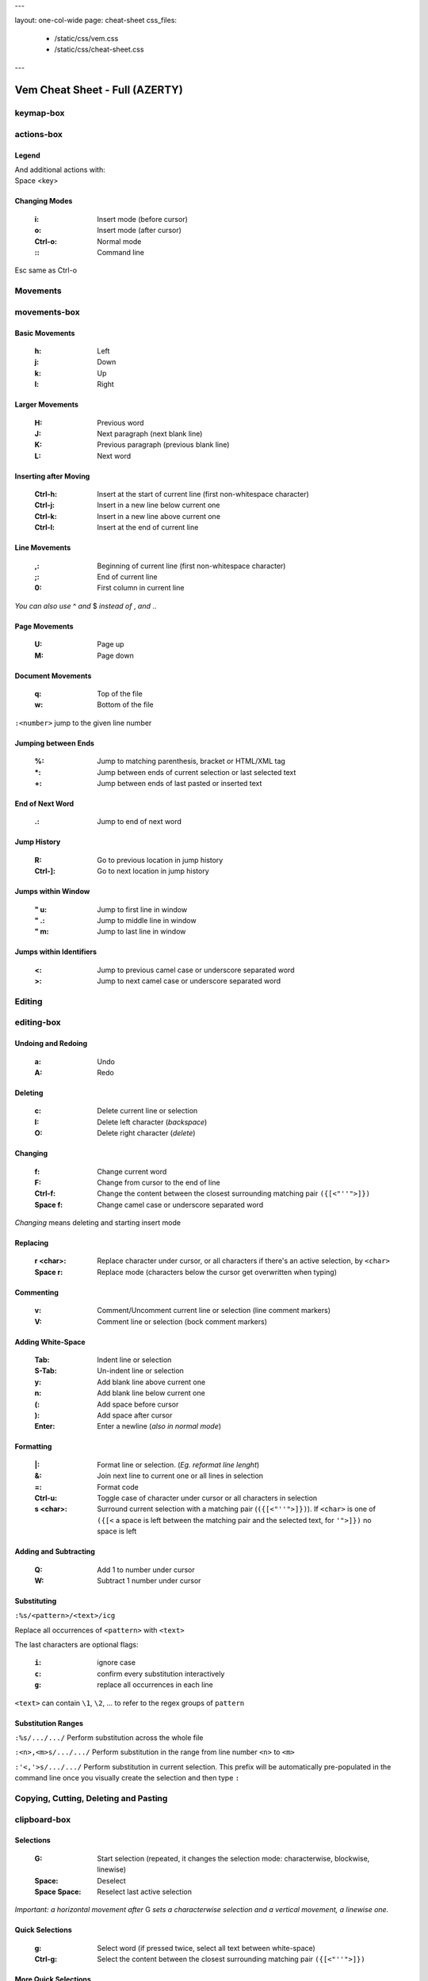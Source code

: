 ---

layout: one-col-wide
page: cheat-sheet
css_files:
  - /static/css/vem.css
  - /static/css/cheat-sheet.css

---

.. role:: key
.. default-role:: key

===============================
Vem Cheat Sheet - Full (AZERTY)
===============================

keymap-box
==========

.. image:: /static/img/cheat-sheets/azerty-full.png
    :class: screenshot
    :target: /static/img/cheat-sheets/azerty-full.png

actions-box
===========

Legend
""""""

.. image:: /static/img/cheat-sheets/leyend.png
    :class: center
    :width: 100px

| And additional actions with:
| `Space` `<key>`

Changing Modes
""""""""""""""

    :`i`: Insert mode (before cursor)
    :`o`: Insert mode (after cursor)
    :`Ctrl-o`: Normal mode
    :`\:`: Command line

`Esc` same as `Ctrl-o`

Movements
=========

.. class:: card-box

movements-box
=============

Basic Movements
"""""""""""""""

    :`h`: Left
    :`j`: Down
    :`k`: Up
    :`l`: Right

Larger Movements
""""""""""""""""

    :`H`: Previous word
    :`J`: Next paragraph (next blank line)
    :`K`: Previous paragraph (previous blank line)
    :`L`: Next word

Inserting after Moving
""""""""""""""""""""""

    :`Ctrl-h`: Insert at the start of current line
        (first non-whitespace character)
    :`Ctrl-j`: Insert in a new line below current one
    :`Ctrl-k`: Insert in a new line above current one
    :`Ctrl-l`: Insert at the end of current line

Line Movements
""""""""""""""

    :`,`: Beginning of current line
        (first non-whitespace character)
    :`;`: End of current line
    :`0`: First column in current line

*You can also use* `^` *and* `$` *instead of* `,` *and* `.`.

Page Movements
""""""""""""""

    :`U`: Page up
    :`M`: Page down

Document Movements
""""""""""""""""""

    :`q`: Top of the file
    :`w`: Bottom of the file

``:<number>`` jump to the given line number

Jumping between Ends
""""""""""""""""""""

    :`%`: Jump to matching parenthesis, bracket or HTML/XML tag
    :`*`: Jump between ends of current selection or last selected text
    :`+`: Jump between ends of last pasted or inserted text

End of Next Word
""""""""""""""""

    :`.`: Jump to end of next word

Jump History
""""""""""""

    :`R`: Go to previous location in jump history
    :`Ctrl-]`: Go to next location in jump history

Jumps within Window
"""""""""""""""""""

    :`"` `u`: Jump to first line in window
    :`"` `.`: Jump to middle line in window
    :`"` `m`: Jump to last line in window

Jumps within Identifiers
""""""""""""""""""""""""

    :`<`: Jump to previous camel case or underscore separated word
    :`>`: Jump to next camel case or underscore separated word


Editing
=======

.. class:: card-box

editing-box
===========

Undoing and Redoing
"""""""""""""""""""

    :`a`: Undo
    :`A`: Redo

Deleting
""""""""

    :`c`: Delete current line or selection
    :`I`: Delete left character (*backspace*)
    :`O`: Delete right character (*delete*)

Changing
""""""""

    :`f`: Change current word
    :`F`: Change from cursor to the end of line
    :`Ctrl-f`: Change the content between the closest
        surrounding matching pair ``({[<"''">]})``
    :`Space` `f`: Change camel case or underscore separated word

*Changing* means deleting and starting insert mode

Replacing
"""""""""

    :`r` `<char>`: Replace character under cursor, or all characters if there's
        an active selection, by ``<char>``
    :`Space` `r`: Replace mode
        (characters below the cursor get overwritten when typing)

Commenting
""""""""""

    :`v`: Comment/Uncomment current line or selection (line comment markers)
    :`V`: Comment line or selection (bock comment markers)

Adding White-Space
""""""""""""""""""

    :`Tab`: Indent line or selection
    :`S-Tab`: Un-indent line or selection
    :`y`: Add blank line above current one
    :`n`: Add blank line below current one
    :`(`: Add space before cursor
    :`)`: Add space after cursor
    :`Enter`: Enter a newline (*also in normal mode*)

Formatting
""""""""""

    :`|`: Format line or selection. (*Eg. reformat line lenght*)
    :`&`: Join next line to current one or all lines in selection
    :`=`: Format code
    :`Ctrl-u`: Toggle case of character under cursor
        or all characters in selection
    :`s` `<char>`: Surround current selection with a matching pair
        (``({[<"''">]})``). If ``<char>`` is one of ``({[<`` a space is left
        between the matching pair and the selected text, for ``'">]})`` no space is
        left

Adding and Subtracting
""""""""""""""""""""""

    :`Q`: Add 1 to number under cursor
    :`W`: Subtract 1 number under cursor

Substituting
""""""""""""

``:%s/<pattern>/<text>/icg``

Replace all occurrences of ``<pattern>`` with ``<text>``

The last characters are optional flags:

    :``i``: ignore case
    :``c``: confirm every substitution interactively
    :``g``: replace all occurrences in each line

``<text>`` can contain ``\1``, ``\2``, ... to refer to the regex groups of
``pattern``

Substitution Ranges
"""""""""""""""""""

``:%s/.../.../`` Perform substitution across the whole file

``:<n>,<m>s/.../.../`` Perform substitution in the range from line number ``<n>`` to ``<m>``

``:'<,'>s/.../.../`` Perform substitution in current selection. This prefix will be
automatically pre-populated in the command line once you visually create the
selection and then type ``:``


Copying, Cutting, Deleting and Pasting
======================================

.. class:: card-box

clipboard-box
=============

Selections
""""""""""

    :`G`: Start selection
        (repeated, it changes the selection mode:
        characterwise, blockwise, linewise)

    :`Space`: Deselect
    :`Space` `Space`: Reselect last active selection

*Important: a horizontal movement after* `G` *sets a characterwise selection*
*and a vertical movement, a linewise one.*

Quick Selections
""""""""""""""""

    :`g`: Select word (if pressed twice, select all text between white-space)
    :`Ctrl-g`: Select the content between the closest
        surrounding matching pair ``({[<"''">]})``

More Quick Selections
"""""""""""""""""""""

    :`Space` `a`: Select all
    :`Space` `p`: Select paragraph
    :`Space` `P`: Select last pasted text
    :`Space` `g`: Select camel case or underscore separated word
    :`Space` `G`: Select inner line
        (not including leading and trailing white-space)


Selecting Text Objects
""""""""""""""""""""""

    :`G` `i` `<obj>`: Inner selection of ``<obj>``
    :`G` `o` `<obj>`: Outer selection of ``<obj>``

*Outer* selections include surrounding white-space, quotes or
parenthesis/brackets while *Inner* ones don't.

See next cards for the possible values of ``<obj>``.

Text Objects I
""""""""""""""

    :`l`: Line
    :`s`: Sentence
    :`p`: Paragraph

To use with `G` `i` and `G` `o`.

Text Objects II
"""""""""""""""

    :`(`: Text between parenthesis
    :`{`: Text between curly brackets
    :`[`: Text between square brackets
    :`<`: Text between angle brackets
    :`t`: Text between HTML/XML tags
    :`'`: Text between single quotes
    :`"`: Text between double quotes

To use with `G` `i` and `G` `o`.

Copying, Cutting and Deleting
"""""""""""""""""""""""""""""

    :`e`: Copy line or selection
    :`d`: Cut line or selection
    :`c`: Delete line or selection
    :`Ctrl-d`: Like `d` but start insert mode afterwards

Secondary Clipboard
"""""""""""""""""""

    :`E`: Copy line or selection into secondary clipboard
    :`D`: Cut line or selection into secondary clipboard

Pasting
"""""""

    :`p`: Paste
    :`P`: Paste secondary clipboard

Advanced Pasting I
""""""""""""""""""

    :`Ctlr-p` `h`: Paste before cursor
    :`Ctlr-p` `j`: Paste below current line
    :`Ctlr-p` `k`: Paste above current line
    :`Ctlr-p` `l`: Paste after cursor (same as `p`)

Advanced Pasting II
"""""""""""""""""""

    :`Ctlr-p` `,`: Paste at line beginning
    :`Ctlr-p` `;`: Paste at line end
    :`Ctrl-p` `Tab`: Paste below current line
        using its same indentation level


Files
=====

.. class:: card-box

files-box
=========

New File
""""""""

    :`Ctrl-t`: New file
    :`Ctrl-w` `Ctrl-]`: New file in vertical window
    :`Ctrl-w` `Ctrl-_`: New file in horizontal window
    :`Ctrl-w` `Ctrl-^`: New file in new tabpage

*You can also use* `Ctrl-6` *instead of* `Ctrl-^`
*(which can be difficult to type in some keyboards).*

Opening Files
"""""""""""""

    :`Z`: Open file
    :`space` `w`: Fuzzy finder
    :`space` `W`: Most recently used
    :`space` `_`: Open filename under cursor

``:e <path>`` open file using the command line

Saving Files
""""""""""""

    :`s`: Save
    :`space` `s`: Save all

``:saveas <path>`` save as...

Closing Files
"""""""""""""

    :`x`: Close (and quit if last one)
    :`Ctrl-x`: Close but keep window layout
    :`space` `x`: Close all and quit

Switching between open files
""""""""""""""""""""""""""""

    :`z`: Switch between open files
    :`t`: Next open file
    :`T`: Previous open file
    :`#`: Last visited file (alternate file)
    :`{`: Move current file to the left in tabline
    :`}`: Move current file to the right in tabline


File Browser
============

.. class:: card-box

filebrowser-box
===============

File Browser: Opening and Closing
"""""""""""""""""""""""""""""""""

    :`Z`: Open file browser
    :`x`: Close file browser

File Browser: Basic Actions
"""""""""""""""""""""""""""

    :`h`: Go to parent directory
    :`j`: Cursor down
    :`k`: Cursor up
    :`l` or `Enter`: Open file or enter directory

File Browser: Opening Files
"""""""""""""""""""""""""""

    :`Ctrl-]`: Open file in vertical window
    :`Ctrl-_`: Open file in horizontal window
    :`Ctrl-^`: Open file in new tabpage
    :`Ctrl-t`: Create new file

*You can also use* `Ctrl-6` *instead of* `Ctrl-^`
*(which can be difficult to type in some keyboards).*

File Browser: Multi-Open
""""""""""""""""""""""""

    :`G`: Start selection. Use movement keys to create your
        selection and open all selected files by using any
        of the file opening actions.


Fuzzy Finder
============

.. class:: card-box

fuzzyfinder-box
===============

File Browser: Opening and Closing
"""""""""""""""""""""""""""""""""

    :`z`: Switch between open files
    :`Space` `z`: Find files
    :`Space` `Z`: Find most recently used files
    :`Ctrl-o`: Close fuzzy finder

    :`Shift-Tab`: Cycle between open file, file and mru searches
    :`Ctrl-Tab`: Cycle between open file, file and mru searches
        (opposite direction)

Fuzzy Finder: Movements
"""""""""""""""""""""""

    :`Ctrl-h`: Move cursor left
    :`Ctrl-j`: Move up in the list of matching files
    :`Ctrl-k`: Move down in the list of matching files
    :`Ctrl-l`: Move cursor right

    :`Ctrl-a`: Jump to beginning of command line
    :`Ctrl-e`: Jump to end of command line

Fuzzy Finder: Open File
"""""""""""""""""""""""

    :`Enter`: Open file
    :`Ctrl-]`: Open file in vertical window
    :`Ctrl-_`: Open file in horizontal window
    :`Ctrl-^`: Open file in new tabpage
    :`Ctrl-t`: Create new file (type the path first)

*You can also use* `Ctrl-6` *instead of* `Ctrl-^`
*(which can be difficult to type in some keyboards).*

Fuzzy Finder: Multi-Open
""""""""""""""""""""""""

    :`Ctrl-g`: Mark file to open
    :`Ctrl-w`: Open marked files

*You can also use* `Ctrl-]`, `Ctrl-_` *or* `Ctrl-^` *to open the files*
*in vertical windows, horizontal windows or new tabpages.*

Fuzzy Finder: Options
"""""""""""""""""""""

    :`Tab`: Autocomplete
    :`Ctrl-f`: Toggle search by just filename
    :`Ctrl-r`: Refresh list


Insert Mode
===========

.. class:: card-box

insertmode-box
==============

Insert Mode: Movements
""""""""""""""""""""""

    :`Ctrl-h`: Move cursor left
    :`Ctrl-j`: Move cursor down
    :`Ctrl-k`: Move cursor up
    :`Ctrl-l`: Move cursor right

Insert Mode: More Movements
"""""""""""""""""""""""""""

    :`Ctrl-a`: Jump to beginning of current line
    :`Ctrl-e`: Jump to end of current line

Insert Mode: Autocomplete
"""""""""""""""""""""""""

    :`Tab`: Autocomplete
    :`Shift-Tab`: Autocomplete (opposite direction)

`Tab` *autocompletes after text and inserts a tab or spaces (depending on your
configuration) at the beginning of the line or after white-space. Use* `Ctrl-]`
*to insert tab or spaces independently of the context.*

Insert Mode: Adding Text
""""""""""""""""""""""""

    :`Ctrl-d`: Insert Unicode character (*digraph*)
    :`Ctrl-y`: Clone character above the cursor
    :`Ctrl-n`: Clone character below the cursor
    :`Ctrl-]`: Insert tab (for cases where `Tab` autocompletes)

Insert Mode: Paste Mode
"""""""""""""""""""""""

    :`Ctrl-^`: Toggle paste mode

*You can also use* `Ctrl-6` *instead of* `Ctrl-^`
*(which can be difficult to type in some keyboards).*


Command Line
============

.. class:: card-box

commandline-box
===============

Command Line: Movements
"""""""""""""""""""""""

    :`Ctrl-h`: Move cursor left
    :`Ctrl-l`: Move cursor right

    :`Ctrl-a`: Jump to beginning of command line
    :`Ctrl-e`: Jump to end of command line

Command Line: History
"""""""""""""""""""""

    :`Ctrl-j`: Next command in command-line history
    :`Ctrl-k`: Previous command in command-line history.

*When browsing the command line history, if you already typed the start of a
command, it will try to find a match*

Command Line: Pasting
"""""""""""""""""""""

    :`Ctrl-p`: Paste clipboard contents

Command Line: Autocomplete
""""""""""""""""""""""""""

    :`Tab`: Autocomplete
    :`Shift-Tab`: Autocomplete (opposite direction)


Tools
=====

.. class:: card-box

tools-box
=========

Searching
"""""""""

    :`/` or `-`: Search forward (after cursor)
    :`?`: Search backwards (before cursor)
    :`u`: Find previous
    :`m`: Find next
    :`_`: Search word under cursor forward
    :`Ctrl-_`: Search word under cursor backwards
    :`Ctrl-r`: Reset search highlighting

Macros
""""""

    :`@` `s`: Record macro ``s``
    :`@` `x`: Record macro ``x``
    :`@` `@`: Stop recording
    :`S`: Play macro ``s``
    :`X`: Play macro ``x``

Marks
"""""

    :`!` `<letter>`: Set mark.
    :`\`` `<letter>`: Go to mark ``<letter>``

*If* ``<letter>`` *is lowercase the mark is local to the current file.*
*If it is uppercase, the mark is valid across files.*

``'<letter>`` *jumps to the same line as the mark (although not necessarily the
same column).*

Folds: Basic Actions
""""""""""""""""""""

    :`b` `f`: Create fold out of visual selection
    :`b` `a`: Toggle fold open/closed
    :`b` `d`: Delete fold
    :`b` `i`: Toggle folding on/off

Folds: Level
""""""""""""

    :`b` `R`: Open all folds
    :`b` `M`: Close all folds
    :`b` `r`: Open one more folding level
    :`b` `m`: Close one more folding level

Tags
""""

    :`Space` `o`: Jump to tag
    :`Space` `i`: Jump back from tag

Scrolling
"""""""""

    :`Ctrl-a`: Scroll upward
    :`Ctrl-q`: Scroll downward
    :`Space` `u`: Scroll window to put current line at the top
    :`Space` `c`: Scroll window to put current line at the center
    :`Space` `m`: Scroll window to put current line at the bottom

`Ctrl-q` *will not work if you're running Vem in a terminal with control
flow enabled. Use* `Ctrl-e` *if that is your case.*

Spelling
""""""""

    :`Space` `y`: Previous misspelled word
    :`Space` `n`: Next misspelled word
    :`Space` `?`: Suggest spellings for misspelled word under the cursor
    :`Space` `+`: Add word under cursor to user's dictionary
    :`Space` `-`: Remove word under cursor from user's dictionary

Quickfix/Location Window
""""""""""""""""""""""""

    :`Y`: Previous quickfix result
    :`N`: Next quickfix result
    :`Ctrl-y`: Previous location window result
    :`Ctrl-n`: Next location window result


Windows and Tabpages
====================

.. class:: card-box

windows-box
===========

Creating Windows
""""""""""""""""

    :`Ctrl-w` `h`: New window left
    :`Ctrl-w` `j`: New window down
    :`Ctrl-w` `k`: New window up
    :`Ctrl-w` `l`: New window right

Creating Windows and files
""""""""""""""""""""""""""

    :`Ctrl-w` `Ctrl-]`: New file in vertical window
    :`Ctrl-w` `Ctrl-_`: New file in horizontal window

Jumping between Windows
"""""""""""""""""""""""

    :`Space` `h`: Jump to window to the left
    :`Space` `j`: Jump to window below
    :`Space` `k`: Jump to window above
    :`Space` `l`: Jump to window to the right

Closing Windows
"""""""""""""""

    :`x`: Close file (if not shown in another window) and window
    :`Ctrl-x`: Close file but keep window
    :`Ctrl-w` `x`: Close window but keep file

Window Shortcuts
""""""""""""""""

    :`Ctrl-w` `Ctrl-w`: Jump to previous window
    :`Ctrl-w` `Space`: Close all windows but current one

Moving Windows
""""""""""""""

    :`Ctrl-w` `r`: Rotate window upwards
    :`Ctrl-w` `R`: Rotate window downwards
    :`Ctrl-w` `u`: Move window to top
    :`Ctrl-w` `m`: Move window to bottom
    :`Ctrl-w` `,`: Move window to far left
    :`Ctrl-w` `;`: Move window to far right

Resizing Windows
""""""""""""""""

    :`Ctrl-w` `+`: Increase window height
    :`Ctrl-w` `-`: Decrease window height
    :`Ctrl-w` `>`: Increase window width
    :`Ctrl-w` `<`: Decrease window width

Tabpages
""""""""

    :`Ctrl-w` `Ctrl-^`: New tabpage
    :`<number>`: Go to tabpage ``<number>``

``:tabclose`` closes current tabpage.
*A tabpage can be closed by closing all its windows too*

*You can also use* `Ctrl-6` *instead of* `Ctrl-^`
*(which can be difficult to type in some keyboards).*

Other
=====

.. class:: card-box

other-box
=========

Suspending
""""""""""

    :`Ctrl-z`: Suspend process

*Only in terminal and normal mode.*

Vim Compatibility
"""""""""""""""""

    :`b`: Same as Vim `z`
    :`B`: Same as Vim `g`
    :`[`: Same as Vim `[`
    :`]`: Same as Vim `]`

